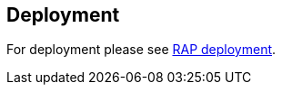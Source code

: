 == Deployment
	
For deployment please see
http://help.eclipse.org/galileo/index.jsp?topic=/org.eclipse.rap.help/help/html/advanced/deployment.html[RAP deployment].

